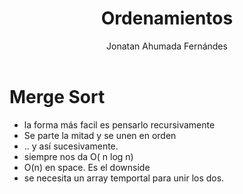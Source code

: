 #+AUTHOR: Jonatan Ahumada Fernándes
#+TITLE: Ordenamientos 

* Merge Sort 
- la forma más facil es pensarlo recursivamente
- Se parte la mitad y se unen en orden 
- .. y así sucesivamente.
- siempre nos da O( n log n)
- O(n) en space. Es el downside 
- se necesita un array temportal para unir los dos.

#+BEGIN_SRC 

#+END_SRC 
